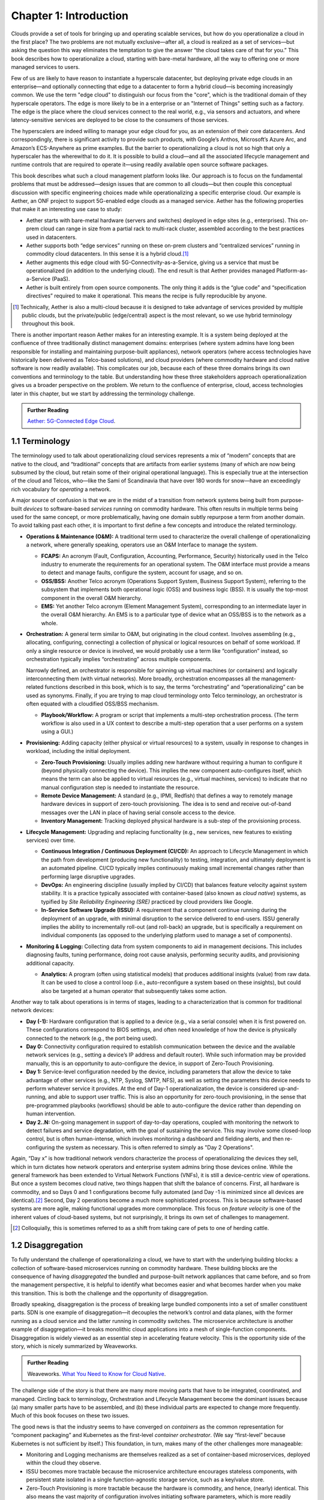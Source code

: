 Chapter 1:  Introduction
========================
	
Clouds provide a set of tools for bringing up and operating scalable
services, but how do you operationalize a cloud in the first place?
The two problems are not mutually exclusive—after all, a cloud is
realized as a set of services—but asking the question this way
eliminates the temptation to give the answer “the cloud takes care of
that for you.” This book describes how to operationalize a cloud,
starting with bare-metal hardware, all the way to offering one or more
managed services to users.

Few of us are likely to have reason to instantiate a hyperscale
datacenter, but deploying private edge clouds in an enterprise—and
optionally connecting that edge to a datacenter to form a hybrid
cloud—is becoming increasingly common. We use the term "edge cloud" to
distinguish our focus from the "core", which is the traditional domain
of they hyperscale operators. The edge is more likely to be in a
enterprise or an "Internet of Things" setting such as a factory. The
edge is the place where the cloud services connect to the real world,
e.g., via sensors and actuators, and where latency-sensitive services
are deployed to be close to the consumers of those services. 

The hyperscalers are indeed willing to manage your edge cloud for you,
as an extension of their core datacenters. And correspondingly, there
is significant activity to provide such products, with Google’s
Anthos, Microsoft’s Azure Arc, and Amazon’s ECS-Anywhere as prime
examples. But the barrier to operationalizing a cloud is not so high
that only a hyperscaler has the wherewithal to do it. It is possible
to build a cloud—and all the associated lifecycle management and
runtime controls that are required to operate it—using readily
available open source software packages.

This book describes what such a cloud management platform looks
like. Our approach is to focus on the fundamental problems that must
be addressed—design issues that are common to all clouds—but then
couple this conceptual discussion with specific engineering choices
made while operationalizing a specific enterprise cloud. Our example
is Aether, an ONF project to support 5G-enabled edge clouds as a
managed service. Aether has the following properties that make it an
interesting use case to study:

* Aether starts with bare-metal hardware (servers and switches)
  deployed in edge sites (e.g., enterprises). This on-prem cloud can
  range in size from a partial rack to multi-rack cluster, assembled
  according to the best practices used in datacenters.

* Aether supports both “edge services” running on these on-prem
  clusters and “centralized services” running in commodity cloud
  datacenters. In this sense it is a hybrid cloud.\ [#]_
  
* Aether augments this edge cloud with 5G-Connectivity-as-a-Service,
  giving us a service that must be operationalized (in addition to the
  underlying cloud). The end result is that Aether provides managed
  Platform-as-a-Service (PaaS).
  
* Aether is built entirely from open source components. The only thing
  it adds is the “glue code” and “specification directives” required
  to make it operational. This means the recipe is fully reproducible
  by anyone.
  
.. [#] Technically, Aether is also a multi-cloud because it is
       designed to take advantage of services provided by multiple
       public clouds, but the private/public (edge/central) aspect is
       the most relevant, so we use hybrid terminology throughout this book.

There is another important reason Aether makes for an interesting
example. It is a system being deployed at the confluence of three
traditionally distinct management domains: enterprises (where system
admins have long been responsible for installing and maintaining
purpose-built appliances), network operators (where access
technologies have historically been delivered as Telco-based
solutions), and cloud providers (where commodity hardware and cloud
native software is now readily available). This complicates our job,
because each of these three domains brings its own conventions and
terminology to the table. But understanding how these three
stakeholders approach operationalization gives us a broader
perspective on the problem. We return to the confluence of enterprise,
cloud, access technologies later in this chapter, but we start by
addressing the terminology challenge.

.. _reading_aether:
.. admonition:: Further Reading

   `Aether: 5G-Connected Edge Cloud
   <https://opennetworking.org/aether/>`__.

1.1 Terminology
---------------

The terminology used to talk about operationalizing cloud services
represents a mix of “modern” concepts that are native to the cloud,
and “traditional” concepts that are artifacts from earlier systems
(many of which are now being subsumed by the cloud, but retain some of
their original operational language). This is especially true at the
intersection of the cloud and Telcos, who—like the Sami of Scandinavia
that have over 180 words for snow—have an exceedingly rich vocabulary
for *operating* a network.

A major source of confusion is that we are in the midst of a
transition from network systems being built from purpose-built
*devices* to software-based *services* running on commodity
hardware. This often results in multiple terms being used for the same
concept, or more problematically, having one domain subtly repurpose a
term from another domain. To avoid talking past each other, it is
important to first define a few concepts and introduce the related
terminology.

* **Operations & Maintenance (O&M):** A traditional term used to
  characterize the overall challenge of operationalizing a network,
  where generally speaking, operators use an O&M Interface to manage
  the system.
  
  * **FCAPS:** An acronym (Fault, Configuration, Accounting, Performance,
    Security) historically used in the Telco industry to enumerate the
    requirements for an operational system. The O&M interface must
    provide a means to detect and manage faults, configure the system,
    account for usage, and so on.

  * **OSS/BSS:** Another Telco acronym (Operations Support System,
    Business Support System), referring to the subsystem that
    implements both operational logic (OSS) and business logic
    (BSS). It is usually the top-most component in the overall O&M
    hierarchy.
    
  * **EMS:**  Yet another Telco acronym (Element Management System),
    corresponding to an intermediate layer in the overall O&M
    hierarchy. An EMS is to a particular type of device what an
    OSS/BSS is to the network as a whole.

* **Orchestration:** A general term similar to O&M, but originating in
  the cloud context. Involves assembling (e.g., allocating,
  configuring, connecting) a collection of physical or logical
  resources on behalf of some workload. If only a single resource or
  device is involved, we would probably use a term like
  “configuration” instead, so orchestration typically implies
  “orchestrating” across multiple components.
  
  Narrowly defined, an orchestrator is responsible for spinning up
  virtual machines (or containers) and logically interconnecting them
  (with virtual networks). More broadly, orchestration encompasses all
  the management-related functions described in this book, which is to
  say, the terms “orchestrating” and “operationalizing” can be used as
  synonyms. Finally, if you are trying to map cloud terminology onto
  Telco terminology, an orchestrator is often equated with a
  cloudified OSS/BSS mechanism.
  
  * **Playbook/Workflow:** A program or script that implements a
    multi-step orchestration process. (The term workflow is also used
    in a UX context to describe a multi-step operation that a user
    performs on a system using a GUI.)
    
* **Provisioning:** Adding capacity (either physical or virtual
  resources) to a system, usually in response to changes in workload,
  including the initial deployment.
  
  * **Zero-Touch Provisioning:** Usually implies adding new hardware
    without requiring a human to configure it (beyond physically
    connecting the device). This implies the new component
    auto-configures itself, which means the term can also be applied
    to virtual resources (e.g., virtual machines, services) to
    indicate that no manual configuration step is needed to
    instantiate the resource.
    
  * **Remote Device Management:** A standard (e.g., IPMI, Redfish) that
    defines a way to remotely manage hardware devices in support of
    zero-touch provisioning. The idea is to send and receive
    out-of-band messages over the LAN in place of having serial
    console access to the device.
    
  * **Inventory Management:** Tracking deployed physical hardware is a
    sub-step of the provisioning process.
    
* **Lifecycle Management:** Upgrading and replacing functionality (e.g.,
  new services, new features to existing services) over time.
  
  * **Continuous Integration / Continuous Deployment (CI/CD):** An
    approach to Lifecycle Management in which the path from
    development (producing new functionality) to testing, integration,
    and ultimately deployment is an automated pipeline. CI/CD
    typically implies continuously making small incremental changes
    rather than performing large disruptive upgrades.
    
  * **DevOps:** An engineering discipline (usually implied by CI/CD)
    that balances feature velocity against system stability. It is a
    practice typically associated with container-based (also known as
    *cloud native*) systems, as typified by *Site Reliability
    Engineering (SRE)* practiced by cloud providers like Google.
    
  * **In-Service Software Upgrade (ISSU):** A requirement that a
    component continue running during the deployment of an upgrade,
    with minimal disruption to the service delivered to
    end-users. ISSU generally implies the ability to incrementally
    roll-out (and roll-back) an upgrade, but is specifically a
    requirement on individual components (as opposed to the underlying
    platform used to manage a set of components).
    
* **Monitoring & Logging:** Collecting data from system components to aid
  in management decisions. This includes diagnosing faults, tuning
  performance, doing root cause analysis, performing security audits,
  and provisioning additional capacity.
  
  * **Analytics:** A program (often using statistical models) that
    produces additional insights (value) from raw data. It can be used
    to close a control loop (i.e., auto-reconfigure a system based on
    these insights), but could also be targeted at a human operator
    that subsequently takes some action.
    
Another way to talk about operations is in terms of stages, leading to
a characterization that is common for traditional network devices:

* **Day (-1):** Hardware configuration that is applied to a device (e.g.,
  via a serial console) when it is first powered on. These
  configurations correspond to BIOS settings, and often need knowledge
  of how the device is physically connected to the network (e.g., the
  port being used).
  
* **Day 0:** Connectivity configuration required to establish
  communication between the device and the available network services
  (e.g., setting a device’s IP address and default router). While such
  information may be provided manually, this is an opportunity to
  auto-configure the device, in support of Zero-Touch Provisioning.
  
* **Day 1:** Service-level configuration needed by the device, including
  parameters that allow the device to take advantage of other services
  (e.g., NTP, Syslog, SMTP, NFS), as well as setting the parameters
  this device needs to perform whatever service it provides. At the
  end of Day-1 operationalization, the device is considered
  up-and-running, and able to support user traffic. This is also an
  opportunity for zero-touch provisioning, in the sense that
  pre-programmed playbooks (workflows) should be able to
  auto-configure the device rather than depending on human
  intervention.
  
* **Day 2..N:** On-going management in support of day-to-day operations,
  coupled with monitoring the network to detect failures and service
  degradation, with the goal of sustaining the service. This may
  involve some closed-loop control, but is often human-intense, which
  involves monitoring a dashboard and fielding alerts, and then
  re-configuring the system as necessary. This is often referred to
  simply as "Day 2 Operations".
  
Again, “Day x” is how traditional network vendors characterize the
process of operationalizing the devices they sell, which in turn
dictates how network operators and enterprise system admins bring
those devices online. While the general framework has been extended to
Virtual Network Functions (VNFs), it is still a device-centric view of
operations. But once a system becomes cloud native, two things happen
that shift the balance of concerns. First, all hardware is commodity,
and so Days 0 and 1 configurations become fully automated (and Day -1
is minimized since all devices are identical).\ [#]_ Second, Day 2
operations become a much more sophisticated process. This is because
software-based systems are more agile, making functional upgrades more
commonplace. This focus on *feature velocity* is one of the inherent
values of cloud-based systems, but not surprisingly, it brings its own
set of challenges to management.

.. [#] Colloquially, this is sometimes referred to as a shift from
       taking care of pets to one of herding cattle.
       
1.2 Disaggregation
------------------

To fully understand the challenge of operationalizing a cloud, we have
to start with the underlying building blocks: a collection of
software-based microservices running on commodity hardware. These
building blocks are the consequence of having *disaggregated* the
bundled and purpose-built network appliances that came before, and so
from the management perspective, it is helpful to identify what
becomes easier and what becomes harder when you make this
transition. This is both the challenge and the opportunity of
disaggregation.

Broadly speaking, disaggregation is the process of breaking large
bundled components into a set of smaller constituent parts. SDN is one
example of disaggregation—it decouples the network’s control and data
planes, with the former running as a cloud service and the latter
running in commodity switches. The microservice architecture is
another example of disaggregation—it breaks monolithic cloud
applications into a mesh of single-function components. Disaggregation
is widely viewed as an essential step in accelerating feature velocity.
This is the opportunity side of the story, which is nicely summarized
by Weaveworks.

.. _reading_disaggregate:
.. admonition:: Further Reading

   Weaveworks. `What You Need to Know for Cloud Native
   <https://www.weave.works/technologies/going-cloud-native-6-essential-things-you-need-to-know>`__.
   
The challenge side of the story is that there are many more moving
parts that have to be integrated, coordinated, and managed. Circling
back to terminology, Orchestration and Lifecycle Management become the
dominant issues because (a) many smaller parts have to be assembled,
and (b) these individual parts are expected to change more
frequently. Much of this book focuses on these two issues.

The good news is that the industry seems to have converged on
*containers* as the common representation for “component packaging”
and Kubernetes as the first-level *container orchestrator*. (We say
“first-level” because Kubernetes is not sufficient by itself.) This
foundation, in turn, makes many of the other challenges more
manageable:

* Monitoring and Logging mechanisms are themselves realized as a set
  of container-based microservices, deployed within the cloud they
  observe.
  
* ISSU becomes more tractable because the microservice architecture
  encourages stateless components, with persistent state isolated in a
  single function-agnostic storage service, such as a key/value store.
  
* Zero-Touch Provisioning is more tractable because the hardware is
  commodity, and hence, (nearly) identical. This also means the vast
  majority of configuration involves initiating software parameters,
  which is more readily automated.
  
* Cloud native implies a set of best-practices for addressing many of
  the FCAPS requirements, especially as they relate to availability
  and performance, both of which are achieved through horizontal
  scaling. Secure communication is also typically built into cloud RPC
  mechanisms.
  
Another way to say this is that by rearchitecting bundled appliances
and devices as horizontally scalable microservices running on
commodity hardware, what used to be a set of one-off O&M problems are
now solved by widely applied best-practices from distributed systems,
which have in turn been codified in state-of-the-art cloud management
frameworks (like Kubernetes). This leaves us with the problem of (a)
provisioning commodity hardware, (b) orchestrating the container
building blocks, (c) deploying microservices to collect and archive
monitoring data in a uniform way, and (d) continually integrating and
deploying individual microservices as they evolve over time.

Finally, because a cloud is infinitely programmable, the system being
managed has the potential to change substantially over time.\ [#]_
This means that the cloud management system must itself be easily
extended to support new features (as well as the refactoring of
existing features). This is accomplished in part by implementing the
cloud management system as a cloud service, which means we will see a
fair amount of recursive dependencies throughout this book. It also
points to taking advantage of declarative specifications of how all
the disaggregated pieces fit together. These specifications can then
be used to generate elements of the management system, rather than
having to manually recode them. This is a subtle issue we will return
to in later chapters, but ultimately, we want to be able to
auto-configure the subsystem responsible for auto-configuring the rest
of the system.

.. [#] For example, compare the two services Amazon offered ten years
       ago (EC2 and S3) with the well over 100 services available on
       the AWS console today (not counting the marketplace of
       partner-provided services).
       

1.3 Cloud Technology
--------------------

Being able to operationalize a cloud starts with the building blocks
used to construct the cloud in the first place. This section
summarizes the available technology, with the goal of identifying the
baseline capabilities of the underlying system. This baseline is then
assumed by the collection of management-related subsystems described
throughout this book.

Before identifying these building blocks, we need to acknowledge that
we are venturing into a gray area, having to do with what you consider
to be “part of the platform being managed” versus “part of the
subsystem that manages the platform.” To further complicate matters,
where you draw the line shifts over time as technology matures and
becomes ubiquitous.

For example, if you start with the premise that a cloud hosts a set of
containers, then your management layer would be responsible for
detecting and restarting failed containers. On the other hand, if you
assume containers are resilient (i.e., able to auto-recover), then the
management layer would not need to include that functionality
(although it probably still needs to detect when the auto-recovery
mechanism fails and correct for that). This is not a unique
situation—complex systems often include mechanisms that address
problems at multiple levels. For the purpose of this book, we just
need to decide on a line that separates “technology that is assumed”
from “problems that remain and how we address them.” The following
identifies the technology we assume.

1.3.1 Hardware Platform
~~~~~~~~~~~~~~~~~~~~~~~

The assumed hardware building blocks are straightforward. We start
with bare-metal servers and switches, built using merchant silicon
chips. These might, for example, be ARM or x86 processor chips and
Tomahawk or Tofino switching chips, respectively. The bare-metal boxes
also include a bootstrap mechanism (e.g., BIOS for servers and ONIE
for switches), and a remote device management interface (e.g., IPMI or
Redfish).

.. _reading_redfish:
.. admonition:: Further Reading

   Distributed Management Task Force (DMTF) `Redfish
   <https://www.dmtf.org/standards/redfish>`__.

A physical cloud cluster is then constructed with the hardware
building blocks arranged as shown in :numref:`Figure %s <fig-hw>`: one
or more racks of servers connected by a leaf-spine switching
fabric. The servers are shown above the switching fabric to emphasize
that software running on the servers controls the switches.

.. _fig-hw:
.. figure:: figures/Slide1.png
   :width: 400px
   :align: center

   Example building block components used to construct a cloud,
   including commodity servers and switches, interconnected by a
   leaf-spine switching fabric.
   
:numref:`Figure %s <fig-hw>` also includes the assumed low-level
software components, which we describe next. Collectively, all the
hardware and software components shown in the figure form the
*platform*. Where we draw the line between what's *in the platform*
and what runs *on top of the platform*, and why it is important, will
become clear in later chapters, but the summary is that different
mechanisms will be responsible for (a) bringing up the platform and
prepping it to host workloads, and (b) managing the various workloads
that need to be deployed on that platform.


1.3.2 Software Building Blocks
~~~~~~~~~~~~~~~~~~~~~~~~~~~~~~

We assume three foundational software technologies, all running on the commodity processors in the cluster:

1. Docker containers package software functionality.
   
2. Kubernetes instantiates and interconnects containers.

3. Helm charts specify how collections of related containers are
   interconnected to build applications.
   
These are all well known and ubiquitous, and so we only summarize them
here. Links to related information for anyone that is not familiar
with them (including excellent hands-on tutorials for the three
software building blocks) are given below.

Docker is a platform for instantiating and running a set of
containers, each of which defines a self-contained software package,
called a Docker image. Docker images are specified by a Dockerfile,
which effectively defines all the dependencies required by the
software that’s to run in the container, making the corresponding
container image portable across servers. We also assume one or more
repositories of Docker containers that we will want to deploy in our
cloud, of which `<https://hub.docker.com/>`__ is the best known
example.

.. _reading_docker:
.. admonition:: Further Reading

   `Docker Tutorial
   <https://www.docker.com/101-tutorial>`__.

Kubernetes is a container management system. It provides a
programmatic interface for scaling container instances up and down,
allocating server resources to them, setting up virtual networks to
interconnect those instances, and opening service ports that external
clients can use to access those instances. Behind the scenes,
Kubernetes monitors the liveness of those containers, and
automatically restarts any that have failed. In other words, if you
instruct Kubernetes to spin up three instances of microservice X,
Kubernetes will do its best to keep three instances of the container
that implements X running at all times.

Kubernetes also provides mechanisms that can be used to configure
microservices when they start up, which because of the role they play
in cloud management, we will describe in more detail as they are
introduced in later chapters.

.. _reading_k8s:
.. admonition:: Further Reading

   `Kubernetes Tutorial
   <https://kubernetes.io/docs/tutorials/kubernetes-basics/>`__.

Helm is a package manager that runs on top of Kubernetes. It issues
calls against the Kubernetes API according to an operator-provided
specification, known as a *Helm Chart*. It is now common practice for
cloud applications built from a set of microservices to publish a Helm
chart that defines how the application is to be deployed on a
Kubernetes cluster. See `<https://artifacthub.io/>`__ for a collection of
publicly available Helm Charts.

.. _reading_helm:
.. admonition:: Further Reading

   `Helm Tutorial
   <https://helm.sh/docs/intro/quickstart/>`__.

The cloud management software described in this book is available in
the form of a set of Docker containers, plus the associated Helm
Charts that specify how they are to be deployed in a Kubernetes
cluster. Overall, we make use of over 20 such open source software
packages in the chapters that follow. Our goal is to show how all
these open building blocks can be assembled into a comprehensive cloud
management platform. We describe each tool in enough detail to
appreciate how all the parts fit together—providing end-to-end
coverage by connecting all the dots—plus links to full documentation
for those that want to dig deeper into the details.

..
   List: NexBox, Ansible, Netplan, Terraform, Rancher, Fleet,
   Prometheus, Grafana, AlertManager, Jenkins, Robot, Selenium,
   onos-config, Atomix, OPF, Kibana, Logstash, Elasticsearch,
   Kubernetes, Helm, Docker (21)

1.3.3 Switching Fabric
~~~~~~~~~~~~~~~~~~~~~~

We assume the cloud is constructed using an SDN-based switching
fabric, with a disaggregated control plane running in the same cloud
as the fabric interconnects. For the purpose of this book, we assume
the following SDN software stack:

* A Network OS hosts a set of control applications, including a
  control application that manages the leaf-spine switching fabric. We
  use ONOS as an open source exemplar Network OS. ONOS, in turn, hosts
  the SD-Fabric control app.
  
* A Switch OS runs on each switch, providing a northbound gNMI and
  gNOI interface through which the Network OS controls and configures
  each switch. We use Stratum as an open source exemplar Switch OS.
  
Building a cloud using an SDN-based switching fabric is a best
practice adopted by hyperscaler cloud providers. Their solutions
remain proprietary, so we use ONOS and Stratum as open source
examples. It is noteworthy that ONOS and Stratum are both packaged as
Docker containers, and so can be orchestrated (on *both* servers and
switches) by Kubernetes and Helm.\ [#]_

.. [#] Switches often include a commodity processor, typically running
       Linux and hosting control software, in addition to any
       switching chip that implements the data plane. Stratum runs on
       this processor, and exports a northbound API that ONOS uses to
       configure and control the switch.
       
1.3.4 Repositories
~~~~~~~~~~~~~~~~~~

For completeness, we need to mention that nearly every mechanism
described in this book takes advantage of cloud-hosted repositories,
most notably GitHub, but also artifact-specific repos like DockerHub
and ArtifactHub. We also assume complementary systems like Gerrit,
which layer a code-review mechanism on top GitHub, but having direct
experience with Gerrit is not critical to understanding the material.

.. _reading_github:
.. admonition:: Further Reading

   `GitHub Tutorial
   <https://guides.github.com/activities/hello-world/>`__.

   `Gerrit Code Review
   <https://www.gerritcodereview.com/>`__.



1.3.5 Other Options
~~~~~~~~~~~~~~~~~~~

Just as important as what building blocks we take for granted are the
technologies we do not include. We discuss three here.

First, you might have expected Service Mesh frameworks like Istio or
Linkerd to be included. While it is true that anyone running
applications on top of Kubernetes might decide to use Istio or Linkerd
to help do that job—and this includes us, since much of the management
system described in this book is implemented as a set of
microservices—we happen to not take that approach. This is primarily
an engineering choice: Service Meshes provide more features than we
need, and correspondingly, we are able to realize the necessary
functionality using more narrowly focused mechanisms. There is also a
pedagogical reason: The fine-grain components we use are more
consistent with our goal of identifying the elemental pieces of
operations and management, rather than having those components bundled
in a comprehensive package. We do, however, return to the role of
service meshes in later chapters.

Second, we assume a container-based cloud platform. An alternative
would have been VM-based. The main reason for this choice is that
containers are rapidly becoming the de facto way to deploy scalable
and highly available functionality, and operationalizing such
functionality in enterprises is our primary use case. Containers are
sometimes deployed inside of VMs (rather than directly on physical
machines), but in that case, the VMs can be viewed as part of the
underlying infrastructure (rather than a service that is offered to
users). Another way of saying this is that this book focuses on how to
operationalize a Platform-as-as-Service (PaaS) rather than a
Infrastructure-as-a-Service (IaaS), although later chapters will
describe how to introduce VMs as an optional way to provision the
underlying infrastructure for that PaaS.

.. sidebar:: What's the Master Plan?

  *There is a general issue of how one makes engineering choices about
  the combination of software packages to use in a cloud-based system
  like this book describes. Ignoring the plethora of commercial
  offerings, just the number of open source projects at the Linux
  Foundation and the Apache Foundation available to help you build and
  operate a cloud is (by our count) approaching 100. These projects
  are largely independent, and in many cases, competing for mindshare.
  This results in significant overlap in functionality, with any Venn
  diagram you try to draw constantly shifting over time as projects
  add and deprecate features.*

  *This is all to say, there is no master plan for what a cloud
  management stack should look like. If you start with component X as
  the centerpiece of your approach—perhaps because it solves your most
  immediate problem—you will end up adding dozens of other components
  over time to fully complete the system.  Moreover, the end result
  will likely look different from the system someone else constructs
  starting with component Y. There simply is no consensus framework
  for which you get to select a component from column A, a second
  complementary component from column B, and so on.  This is also true
  for the Aether managed service we use as an exemplar.*
  
  *This makes it all the more important that we take a first
  principles approach, which starts by identifying the set of
  requirements and exploring the design space. Only as a final step do
  we select an existing software component.  This approach naturally
  results in an end-to-end solution that assembles many smaller
  components, and tends to avoid bundled/multi-faceted solutions. This
  does not inoculate us from having to evolve the system over time,
  but it does help to approach the topic with visibility into the full
  scope and complexity of the design space. And even if one ends up
  adopting a bundled solution, understanding all the trade-offs being
  made under the covers will help to make a more informed decision.*

Finally, the Aether edge cloud we use as an example is similar to many
other edge cloud platforms now being promoted as an enabling
technology for Internet-of-Things. That Kubernetes-based on-prem/edge
clouds are becoming so popular is one reason they make for such a good
case study. For example, *Smart Edge Open* (formerly known as
OpenNESS) is another open source edge platform, unique in that it
includes several Intel-specific acceleration technologies (e.g., DPDK,
SR-IOV, OVS/OVN). For our purposes, however, the exact set of
components that make-up the platform is less important how the
platform, along with all the cloud services that run on top of it, are
managed as a whole. The Aether example allows us to be specific, but
hopefully not at the expense of general applicability.

.. _reading_openness:
.. admonition:: Further Reading

   `OpenNESS: Open Network Edge Services Software
   <https://www.openness.org/>`__.

1.4 Future of the Sys-Admin
---------------------------

System administrators have been responsible for operating enterprise
networks since the first file servers, client workstations, and LANs
were deployed over 30 years ago. Throughout that history, a robust
vendor ecosystem has introduced an increasingly diverse set of network
appliances, compounding the challenge of the admin’s job. The
introduction of virtualization technology led to server consolidation,
but did not reduce the management overhead. This is because each
virtual appliance remains in a management silo.

Cloud providers, because of the scale of the systems they build,
cannot survive with operational silos, and so they introduced
increasingly sophisticated cloud orchestration
technologies. Kubernetes and Helm are two high-impact examples. These
cloud best-practices are now available to enterprises as well, but
they are often bundled as a managed service, with the cloud provider
playing an ever-greater role in operating the enterprise’s
services. Outsourcing IT responsibility to a cloud provider is an
attractive value proposition for many enterprises, but comes with the
risk of increased dependence on a single provider. This equation is
complicated by the increased likelihood that Mobile Network Operators
(MNOs) also participate in the rollout of private 5G connectivity
within the enterprise, deployed as yet another cloud service.

The approach this book takes is to explore a best-of-both-worlds
opportunity. It does this by walking you through the collection of
subsystems, and associated management processes, required to
operationalize an on-prem cloud, and then provide on-going support for
that cloud and the services it hosts (including 5G connectivity). Our
hope is that understanding what’s under the covers of cloud-managed
services will help enterprises better share responsibility for
managing their IT infrastructure with cloud providers, and potentially
MNOs.


